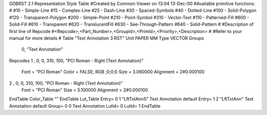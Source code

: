 GDBRST 2.1 Representation Style Table
#Created by Common Viewer on 13:04 13-Dec-00
#Available primitive functions:
#
#10    - Simple-Line
#15    - Complex-Line
#25    - Dash-Line
#30    - Spaced-Symbols
#40    - Dotted-Line
#100   - Solid-Polygon
#120   - Transparent-Polygon
#200   - Simple-Point
#210   - Point-Symbol
#310   - Vector-Text
#110   - Patterned-Fill
#600   - Solid-Fill
#610   - Transparent
#620   - TranslucentFill
#630   - See-Through-Pattern
#640   - Solid-Pattern
#
#Description of first line of Repcode
#<Repcode>,<Part_Number>,<GroupId>,<PrimId>,<Priority>,<Description>
#
#Refer to your manual for more details
#
Table "Text Annotation 3 RST"
Unit PAPER MM
Type VECTOR
Groups 
    0, "Text Annotation"
Repcodes
1    ,  0, 0, 310,   100, "PCI Roman - Right (Text Annotation)"
	Font        = "PCI Roman"
	Color       = FALSE; RGB ;0;0;0
	Size        = 3.060000	Alignment   = 2#0.000100
2    ,  0, 0, 310,   100, "PCI Roman - Right (Text Annotation)"
	Font        = "PCI Roman"
	Size        = 5.100000	Alignment   = 2#0.000100
EndTable
Color_Table ""
EndTable
Lut_Table
Entry= 0 1 "LftTxtAnnS" Text Annotation default
Entry= 1 2 "LftTxtAnn" Text Annotation default
Group= 0 0 Text Annotation
LutId= 0
LutId= 1
EndTable
